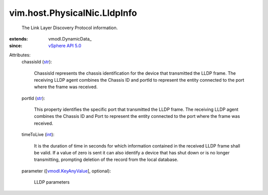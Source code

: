 
vim.host.PhysicalNic.LldpInfo
=============================
  The Link Layer Discovery Protocol information.
:extends: vmodl.DynamicData_
:since: `vSphere API 5.0 <vim/version.rst#vimversionversion7>`_

Attributes:
    chassisId (`str <https://docs.python.org/2/library/stdtypes.html>`_):

       ChassisId represents the chassis identification for the device that transmitted the LLDP frame. The receiving LLDP agent combines the Chassis ID and portId to represent the entity connected to the port where the frame was received.
    portId (`str <https://docs.python.org/2/library/stdtypes.html>`_):

       This property identifies the specific port that transmitted the LLDP frame. The receiving LLDP agent combines the Chassis ID and Port to represent the entity connected to the port where the frame was received.
    timeToLive (`int <https://docs.python.org/2/library/stdtypes.html>`_):

       It is the duration of time in seconds for which information contained in the received LLDP frame shall be valid. If a value of zero is sent it can also identify a device that has shut down or is no longer transmitting, prompting deletion of the record from the local database.
    parameter ([`vmodl.KeyAnyValue <vmodl/KeyAnyValue.rst>`_], optional):

       LLDP parameters
